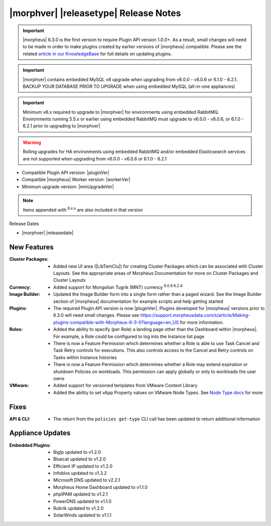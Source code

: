 .. _Release Notes:

**************************************
|morphver| |releasetype| Release Notes
**************************************

.. IMPORTANT:: |morpheus| 6.3.0 is the first version to require Plugin API version 1.0.0+. As a result, small changes will need to be made in order to make plugins created by earlier versions of |morpheus| compatible. Please see the related `article in our KnowledgeBase <https://support.morpheusdata.com/s/article/Making-plugins-compatible-with-Morpheus-6-3-0?language=en_US>`_ for full details on updating plugins.
.. IMPORTANT:: |morphver| contains embedded MySQL v8 upgrade when upgrading from  v6.0.0 - v6.0.6 or 6.1.0 - 6.2.1. BACKUP YOUR DATABASE PRIOR TO UPGRADE when using embedded MySQL (all-in-one appliances)
.. IMPORTANT:: Minimum v6.x required to upgrade to |morphver| for environments using embedded RabbitMQ. Environments running 5.5.x or earlier using embedded RabbitMQ must upgrade to v6.0.0 - v6.0.6, or 6.1.0 - 6.2.1 prior to upgrading to |morphver|
.. WARNING:: Rolling upgrades for HA environments using embedded RabbitMQ and/or embedded Elasticsearch services are not supported when upgrading from  v6.0.0 - v6.0.6 or 6.1.0 - 6.2.1

- Compatible Plugin API version: |pluginVer|
- Compatible |morpheus| Worker version: |workerVer|
- Minimum upgrade version: |minUpgradeVer|

.. NOTE:: Items appended with :superscript:`6.x.x` are also included in that version

Release Dates

- |morphver| |releasedate|

New Features
============

:Cluster Packages: - Added new UI area (|LibTemClu|) for creating Cluster Packages which can be associated with Cluster Layouts. See the appropriate areas of Morpheus Documentation for more on Cluster Packages and Cluster Layouts
:Currency: - Added support for Mongolian Tugrik (MNT) currency :superscript:`6.0.9 6.2.4`
:Image Builder: - Updated the Image Builder form into a single form rather than a paged wizard. See the Image Builder section of |morpheus| documentation for example scripts and help getting started
:Plugins: - The required Plugin API version is now |pluginVer|. Plugins developed for |morpheus| versions prior to 6.3.0 will need small changes. Please see https://support.morpheusdata.com/s/article/Making-plugins-compatible-with-Morpheus-6-3-0?language=en_US for more information.
:Roles: - Added the ability to specify (per Role) a landing page other than the Dashboard within |morpheus|. For example, a Role could be configured to log into the Instance list page
         - There is now a Feature Permission which determines whether a Role is able to use Task Cancel and Task Retry controls for executions. This also controls access to the Cancel and Retry controls on Tasks within Instance histories
         - There is now a Feature Permission which determines whether a Role may extend expiration or shutdown Policies on workloads. This permission can apply globally or only to workloads the user owns
:VMware: - Added support for versioned templates from VMware Content Library
          - Added the ability to set vApp Property values on VMware Node Types. See `Node Type docs <https://docs.morpheusdata.com/en/6.3.0/library/blueprints/blueprints.html?next=https%3A%2F%2Fdocs.morpheusdata.com%2Fen%2F6.3.0%2Flibrary%2Fblueprints%2Fb>`_ for more


Fixes
=====

:API & CLI: - The return from the ``policies get-type`` CLI call has been updated to return additional information

Appliance Updates
=================

:Embedded Plugins: - BigIp updated to v1.2.0
                   - Bluecat updated to v1.2.0
                   - Efficient IP updated to v1.2.0
                   - Infoblox updated to v1.3.2
                   - Microsoft DNS updated to v2.2.1
                   - Morpheus Home Dashboard updated to v1.1.0
                   - phpIPAM updated to v1.2.1
                   - PowerDNS updated to v1.1.0
                   - Rubrik updated to v1.2.0
                   - SolarWinds updated to v1.1.1